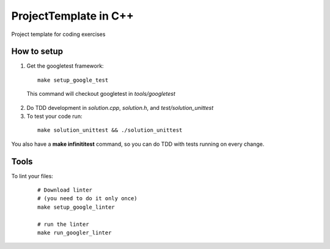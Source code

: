 =========================
ProjectTemplate in C++
=========================

Project template for coding exercises 


How to setup
----------------

1. Get the googletest framework:

  ::
 
    make setup_google_test
  
  This command will checkout googletest in *tools/googletest*
  
2. Do TDD development in *solution.cpp*, *solution.h*, and *test/solution_unittest*

3. To test your code run:

  ::

    make solution_unittest && ./solution_unittest


You also have a **make infinititest** command, so you can do TDD with tests running on every change. 

Tools
-------

To lint your files:

  ::
    
    # Download linter
    # (you need to do it only once)
    make setup_google_linter

    # run the linter
    make run_googler_linter
  
